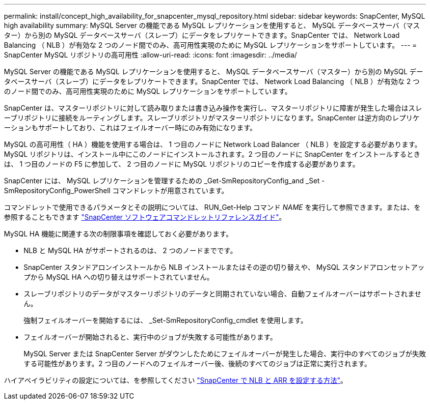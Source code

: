 ---
permalink: install/concept_high_availability_for_snapcenter_mysql_repository.html 
sidebar: sidebar 
keywords: SnapCenter, MySQL high availability 
summary: MySQL Server の機能である MySQL レプリケーションを使用すると、 MySQL データベースサーバ（マスター）から別の MySQL データベースサーバ（スレーブ）にデータをレプリケートできます。SnapCenter では、 Network Load Balancing （ NLB ）が有効な 2 つのノード間でのみ、高可用性実現のために MySQL レプリケーションをサポートしています。 
---
= SnapCenter MySQL リポジトリの高可用性
:allow-uri-read: 
:icons: font
:imagesdir: ../media/


[role="lead"]
MySQL Server の機能である MySQL レプリケーションを使用すると、 MySQL データベースサーバ（マスター）から別の MySQL データベースサーバ（スレーブ）にデータをレプリケートできます。SnapCenter では、 Network Load Balancing （ NLB ）が有効な 2 つのノード間でのみ、高可用性実現のために MySQL レプリケーションをサポートしています。

SnapCenter は、マスターリポジトリに対して読み取りまたは書き込み操作を実行し、マスターリポジトリに障害が発生した場合はスレーブリポジトリに接続をルーティングします。スレーブリポジトリがマスターリポジトリになります。SnapCenter は逆方向のレプリケーションもサポートしており、これはフェイルオーバー時にのみ有効になります。

MySQL の高可用性（ HA ）機能を使用する場合は、 1 つ目のノードに Network Load Balancer （ NLB ）を設定する必要があります。MySQL リポジトリは、インストール中にこのノードにインストールされます。2 つ目のノードに SnapCenter をインストールするときは、 1 つ目のノードの F5 に参加して、 2 つ目のノードに MySQL リポジトリのコピーを作成する必要があります。

SnapCenter には、 MySQL レプリケーションを管理するための _Get-SmRepositoryConfig_and _Set -SmRepositoryConfig_PowerShell コマンドレットが用意されています。

コマンドレットで使用できるパラメータとその説明については、 RUN_Get-Help コマンド _NAME_ を実行して参照できます。または、を参照することもできます https://docs.netapp.com/us-en/snapcenter-cmdlets/index.html["SnapCenter ソフトウェアコマンドレットリファレンスガイド"^]。

MySQL HA 機能に関連する次の制限事項を確認しておく必要があります。

* NLB と MySQL HA がサポートされるのは、 2 つのノードまでです。
* SnapCenter スタンドアロンインストールから NLB インストールまたはその逆の切り替えや、 MySQL スタンドアロンセットアップから MySQL HA への切り替えはサポートされていません。
* スレーブリポジトリのデータがマスターリポジトリのデータと同期されていない場合、自動フェイルオーバーはサポートされません。
+
強制フェイルオーバーを開始するには、 _Set-SmRepositoryConfig_cmdlet を使用します。

* フェイルオーバーが開始されると、実行中のジョブが失敗する可能性があります。
+
MySQL Server または SnapCenter Server がダウンしたためにフェイルオーバーが発生した場合、実行中のすべてのジョブが失敗する可能性があります。2 つ目のノードへのフェイルオーバー後、後続のすべてのジョブは正常に実行されます。



ハイアベイラビリティの設定については、を参照してください https://kb.netapp.com/Advice_and_Troubleshooting/Data_Protection_and_Security/SnapCenter/How_to_configure_NLB_and_ARR_with_SnapCenter["SnapCenter で NLB と ARR を設定する方法"^]。
